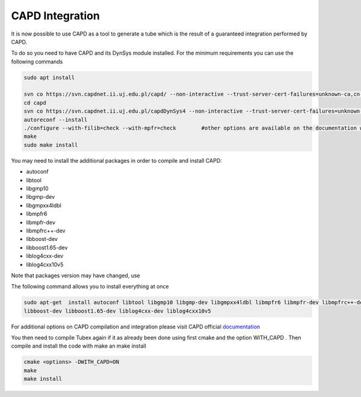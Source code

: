 CAPD Integration
================

It is now possible to use CAPD as a tool to generate a tube which is the result of a guaranteed integration
performed by CAPD.

To do so you need to have CAPD and its DynSys module installed. For the minimum requirements you can use the following
commands

.. code-block:: bash

  sudo apt install

  svn co https://svn.capdnet.ii.uj.edu.pl/capd/ --non-interactive --trust-server-cert-failures=unknown-ca,cn-mismatch,expired,not-yet-valid,other
  cd capd
  svn co https://svn.capdnet.ii.uj.edu.pl/capdDynSys4 --non-interactive --trust-server-cert-failures=unknown-ca,cn-mismatch,expired,not-yet-valid,other
  autoreconf --install
  ./configure --with-filib=check --with-mpfr=check        #other options are available on the documentation website
  make
  sudo make install

You may need to install the additional packages in order to compile and install CAPD:

- autoconf
- libtool
- libgmp10
- libgmp-dev
- libgmpxx4ldbl
- libmpfr6
- libmpfr-dev
- libmpfrc++-dev
- libboost-dev
- libboost1.65-dev
- liblog4cxx-dev
- liblog4cxx10v5

Note that packages version may have changed, use

.. code-block:: bash
    sudo apt search <pkg_name> to check if the name as changed due to updated version

The following command allows you to install everything at once

.. code-block:: bash

    sudo apt-get  install autoconf libtool libgmp10 libgmp-dev libgmpxx4ldbl libmpfr6 libmpfr-dev libmpfrc++-dev
    libboost-dev libboost1.65-dev liblog4cxx-dev liblog4cxx10v5

For additional options on CAPD compilation and integration please visit CAPD official `documentation <http://capd.sourceforge.net/capdDynSys/docs/html/>`_

You then need to compile Tubex again if it as already been done using  first cmake and the option WITH_CAPD .  Then
compile and install the code with make an make install

.. code-block:: bash

    cmake <options> -DWITH_CAPD=ON
    make
    make install



